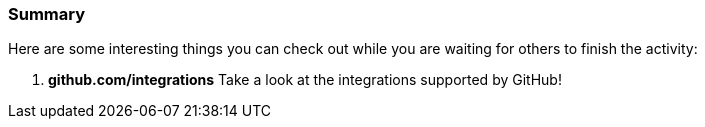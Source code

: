 === Summary

Here are some interesting things you can check out while you are waiting for others to finish the activity:

1. *github.com/integrations* Take a look at the integrations supported by GitHub!
